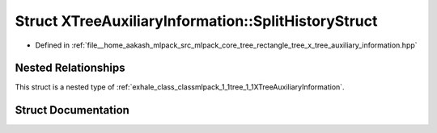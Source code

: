 .. _exhale_struct_structmlpack_1_1tree_1_1XTreeAuxiliaryInformation_1_1SplitHistoryStruct:

Struct XTreeAuxiliaryInformation::SplitHistoryStruct
====================================================

- Defined in :ref:`file__home_aakash_mlpack_src_mlpack_core_tree_rectangle_tree_x_tree_auxiliary_information.hpp`


Nested Relationships
--------------------

This struct is a nested type of :ref:`exhale_class_classmlpack_1_1tree_1_1XTreeAuxiliaryInformation`.


Struct Documentation
--------------------


.. doxygenstruct:: mlpack::tree::XTreeAuxiliaryInformation::SplitHistoryStruct
   :members:
   :protected-members:
   :undoc-members: